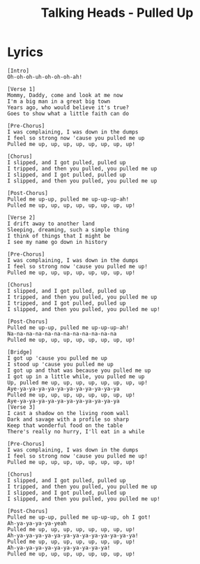 #+TITLE: Talking Heads - Pulled Up

* Lyrics
#+begin_example
[Intro]
Oh-oh-oh-uh-oh-oh-oh-ah!

[Verse 1]
Mommy, Daddy, come and look at me now
I'm a big man in a great big town
Years ago, who would believe it's true?
Goes to show what a little faith can do

[Pre-Chorus]
I was complaining, I was down in the dumps
I feel so strong now 'cause you pulled me up
Pulled me up, up, up, up, up, up, up, up!

[Chorus]
I slipped, and I got pulled, pulled up
I tripped, and then you pulled, you pulled me up
I slipped, and I got pulled, pulled up
I slipped, and then you pulled, you pulled me up

[Post-Chorus]
Pulled me up-up, pulled me up-up-up-ah!
Pulled me up, up, up, up, up, up, up, up!

[Verse 2]
I drift away to another land
Sleeping, dreaming, such a simple thing
I think of things that I might be
I see my name go down in history

[Pre-Chorus]
I was complaining, I was down in the dumps
I feel so strong now 'cause you pulled me up!
Pulled me up, up, up, up, up, up, up, up!

[Chorus]
I slipped, and I got pulled, pulled up
I tripped, and then you pulled, you pulled me up
I tripped, and I got pulled, pulled up
I slipped, and then you pulled, you pulled me up!

[Post-Chorus]
Pulled me up-up, pulled me up-up-up-ah!
Na-na-na-na-na-na-na-na-na-na-na-na
Pulled me up, up, up, up, up, up, up, up!

[Bridge]
I got up 'cause you pulled me up
I stood up 'cause you pulled me up
I got up and that was because you pulled me up
I got up in a little while, you pulled me up
Up, pulled me up, up, up, up, up, up, up, up!
Aye-ya-ya-ya-ya-ya-ya-ya-ya-ya-ya-ya
Pulled me up, up, up, up, up, up, up, up!
Aye-ya-ya-ya-ya-ya-ya-ya-ya-ya-ya-ya
[Verse 3]
I cast a shadow on the living room wall
Dark and savage with a profile so sharp
Keep that wonderful food on the table
There's really no hurry, I'll eat in a while

[Pre-Chorus]
I was complaining, I was down in the dumps
I feel so strong now 'cause you pulled me up!
Pulled me up, up, up, up, up, up, up, up!

[Chorus]
I slipped, and I got pulled, pulled up
I tripped, and then you pulled, you pulled me up
I slipped, and I got pulled, pulled up
I slipped, and then you pulled, you pulled me up!

[Post-Chorus]
Pulled me up-up, pulled me up-up-up, oh I got!
Ah-ya-ya-ya-ya-yeah
Pulled me up, up, up, up, up, up, up, up!
Ah-ya-ya-ya-ya-ya-ya-ya-ya-ya-ya-ya-ya-ya!
Pulled me up, up, up, up, up, up, up, up!
Ah-ya-ya-ya-ya-ya-ya-ya-ya-ya-ya!
Pulled me up, up, up, up, up, up, up, up!

#+end_example
